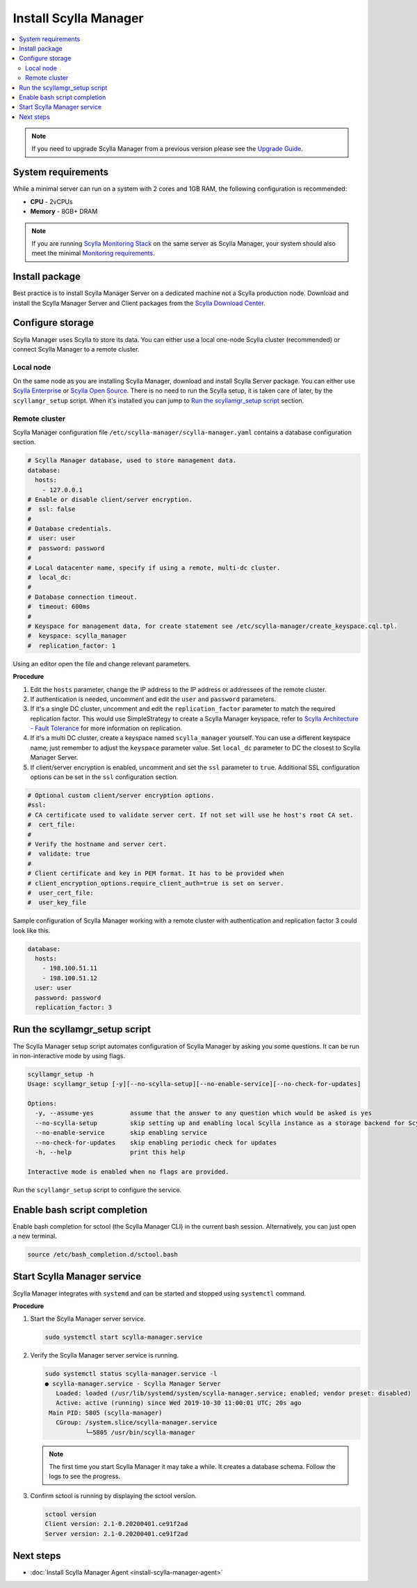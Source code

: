 .. _install-manager:

======================
Install Scylla Manager
======================

.. contents::
   :depth: 2
   :local:

.. note:: If you need to upgrade Scylla Manager from a previous version please see the `Upgrade Guide <../upgrade/>`_.

System requirements
===================

While a minimal server can run on a system with 2 cores and 1GB RAM, the following configuration is recommended:

* **CPU** - 2vCPUs
* **Memory** - 8GB+ DRAM

.. note::  If you are running `Scylla Monitoring Stack </operating-scylla/monitoring/monitoring_stack/>`_ on the same server as Scylla Manager, your system should also meet the minimal `Monitoring requirements </operating-scylla/monitoring/monitoring_stack/#minimal-production-system-recommendations>`_.

Install package
===============

Best practice is to install Scylla Manager Server on a dedicated machine not a Scylla production node.
Download and install the Scylla Manager Server and Client packages from the `Scylla Download Center <https://www.scylladb.com/download/#manager>`_.

Configure storage
=================

Scylla Manager uses Scylla to store its data.
You can either use a local one-node Scylla cluster (recommended) or connect Scylla Manager to a remote cluster.

Local node
----------

On the same node as you are installing Scylla Manager, download and install Scylla Server package.
You can either use `Scylla Enterprise <https://www.scylladb.com/download/#enterprise>`_ or `Scylla Open Source <https://www.scylladb.com/download/#open-source>`_.
There is no need to run the Scylla setup, it is taken care of later, by the ``scyllamgr_setup`` script.
When it's installed you can jump to `Run the scyllamgr_setup script`_ section.

Remote cluster
--------------

Scylla Manager configuration file ``/etc/scylla-manager/scylla-manager.yaml`` contains a database configuration section.

.. code-block:: yaml

   # Scylla Manager database, used to store management data.
   database:
     hosts:
       - 127.0.0.1
   # Enable or disable client/server encryption.
   #  ssl: false
   #
   # Database credentials.
   #  user: user
   #  password: password
   #
   # Local datacenter name, specify if using a remote, multi-dc cluster.
   #  local_dc:
   #
   # Database connection timeout.
   #  timeout: 600ms
   #
   # Keyspace for management data, for create statement see /etc/scylla-manager/create_keyspace.cql.tpl.
   #  keyspace: scylla_manager
   #  replication_factor: 1

Using an editor open the file and change relevant parameters.

**Procedure**

#. Edit the ``hosts`` parameter, change the IP address to the IP address or addressees of the remote cluster.

#. If authentication is needed, uncomment and edit the ``user`` and ``password`` parameters.


#. If it's a single DC cluster, uncomment and edit the ``replication_factor`` parameter to match the required replication factor.
   This would use SimpleStrategy to create a Scylla Manager keyspace, refer to `Scylla Architecture - Fault Tolerance <https://docs.scylladb.com/architecture/architecture-fault-tolerance/>`_ for more information on replication.

#. If it's a multi DC cluster, create a keyspace named ``scylla_manager`` yourself.
   You can use a different keyspace name, just remember to adjust the ``keyspace`` parameter value.
   Set ``local_dc`` parameter to DC the closest to Scylla Manager Server.

#. If client/server encryption is enabled, uncomment and set the ``ssl`` parameter to ``true``.
   Additional SSL configuration options can be set in the ``ssl`` configuration section.

.. code-block:: yaml

   # Optional custom client/server encryption options.
   #ssl:
   # CA certificate used to validate server cert. If not set will use he host's root CA set.
   #  cert_file:
   #
   # Verify the hostname and server cert.
   #  validate: true
   #
   # Client certificate and key in PEM format. It has to be provided when
   # client_encryption_options.require_client_auth=true is set on server.
   #  user_cert_file:
   #  user_key_file

Sample configuration of Scylla Manager working with a remote cluster with authentication and replication factor 3 could look like this.

.. code-block:: yaml

   database:
     hosts:
       - 198.100.51.11
       - 198.100.51.12
     user: user
     password: password
     replication_factor: 3

Run the scyllamgr_setup script
==============================

The Scylla Manager setup script automates configuration of Scylla Manager by asking you some questions.
It can be run in non-interactive mode by using flags.

.. code-block:: none

   scyllamgr_setup -h
   Usage: scyllamgr_setup [-y][--no-scylla-setup][--no-enable-service][--no-check-for-updates]

   Options:
     -y, --assume-yes          assume that the answer to any question which would be asked is yes
     --no-scylla-setup         skip setting up and enabling local Scylla instance as a storage backend for Scylla Manager
     --no-enable-service       skip enabling service
     --no-check-for-updates    skip enabling periodic check for updates
     -h, --help                print this help

   Interactive mode is enabled when no flags are provided.

Run the ``scyllamgr_setup`` script to configure the service.

Enable bash script completion
=============================

Enable bash completion for sctool (the Scylla Manager CLI) in the current bash session.
Alternatively, you can just open a new terminal.

.. code-block:: none

   source /etc/bash_completion.d/sctool.bash

Start Scylla Manager service
============================

Scylla Manager integrates with ``systemd`` and can be started and stopped using ``systemctl`` command. 

**Procedure**

#. Start the Scylla Manager server service.

   .. code-block:: none

      sudo systemctl start scylla-manager.service

#. Verify the Scylla Manager server service is running.

   .. code-block:: none
      
      sudo systemctl status scylla-manager.service -l
      ● scylla-manager.service - Scylla Manager Server
         Loaded: loaded (/usr/lib/systemd/system/scylla-manager.service; enabled; vendor preset: disabled)
         Active: active (running) since Wed 2019-10-30 11:00:01 UTC; 20s ago
       Main PID: 5805 (scylla-manager)
         CGroup: /system.slice/scylla-manager.service
                 └─5805 /usr/bin/scylla-manager

   .. note:: The first time you start Scylla Manager it may take a while. It creates a database schema. Follow the logs to see the progress.

#. Confirm sctool is running by displaying the sctool version.

   .. code-block:: none

      sctool version
      Client version: 2.1-0.20200401.ce91f2ad
      Server version: 2.1-0.20200401.ce91f2ad


Next steps
==========

* :doc:`Install Scylla Manager Agent <install-scylla-manager-agent>`
